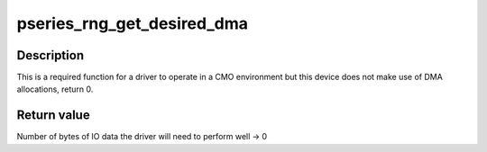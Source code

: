 .. -*- coding: utf-8; mode: rst -*-
.. src-file: drivers/char/hw_random/pseries-rng.c

.. _`pseries_rng_get_desired_dma`:

pseries_rng_get_desired_dma
===========================

.. c:function:: unsigned long pseries_rng_get_desired_dma(struct vio_dev *vdev)

    Return desired DMA allocate for CMO operations

    :param struct vio_dev \*vdev:
        *undescribed*

.. _`pseries_rng_get_desired_dma.description`:

Description
-----------

This is a required function for a driver to operate in a CMO environment
but this device does not make use of DMA allocations, return 0.

.. _`pseries_rng_get_desired_dma.return-value`:

Return value
------------

Number of bytes of IO data the driver will need to perform well -> 0

.. This file was automatic generated / don't edit.

